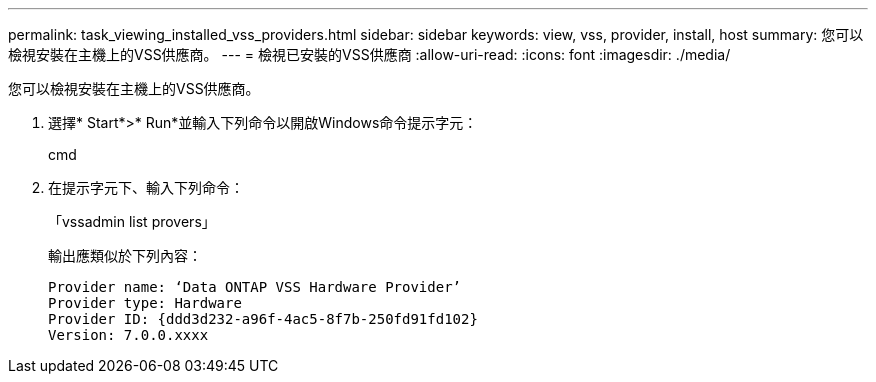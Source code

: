 ---
permalink: task_viewing_installed_vss_providers.html 
sidebar: sidebar 
keywords: view, vss, provider, install, host 
summary: 您可以檢視安裝在主機上的VSS供應商。 
---
= 檢視已安裝的VSS供應商
:allow-uri-read: 
:icons: font
:imagesdir: ./media/


[role="lead"]
您可以檢視安裝在主機上的VSS供應商。

. 選擇* Start*>* Run*並輸入下列命令以開啟Windows命令提示字元：
+
cmd

. 在提示字元下、輸入下列命令：
+
「vssadmin list provers」

+
輸出應類似於下列內容：

+
[listing]
----

Provider name: ‘Data ONTAP VSS Hardware Provider’
Provider type: Hardware
Provider ID: {ddd3d232-a96f-4ac5-8f7b-250fd91fd102}
Version: 7.0.0.xxxx
----

